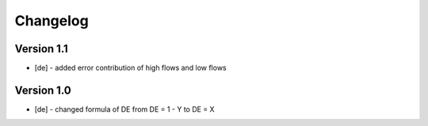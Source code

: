 =========
Changelog
=========

Version 1.1
=============

- [de] - added error contribution of high flows and low flows

Version 1.0
=============

- [de] - changed formula of DE from DE = 1 - Y to DE = X
